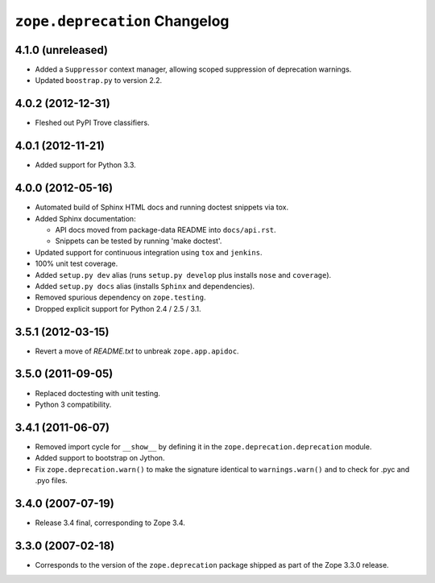 ``zope.deprecation`` Changelog
==============================

4.1.0 (unreleased)
------------------

- Added a ``Suppressor`` context manager, allowing scoped suppression of
  deprecation warnings.

- Updated ``boostrap.py`` to version 2.2.

4.0.2 (2012-12-31)
------------------

- Fleshed out PyPI Trove classifiers.

4.0.1 (2012-11-21)
------------------

- Added support for Python 3.3.

4.0.0 (2012-05-16)
------------------

- Automated build of Sphinx HTML docs and running doctest snippets via tox.

- Added Sphinx documentation:

  - API docs moved from package-data README into ``docs/api.rst``.

  - Snippets can be tested by running 'make doctest'.

- Updated support for continuous integration using ``tox`` and ``jenkins``.

- 100% unit test coverage.

- Added ``setup.py dev`` alias (runs ``setup.py develop`` plus installs
  ``nose`` and ``coverage``).

- Added ``setup.py docs`` alias (installs ``Sphinx`` and dependencies).

- Removed spurious dependency on ``zope.testing``.

- Dropped explicit support for Python 2.4 / 2.5 / 3.1.


3.5.1 (2012-03-15)
------------------

- Revert a move of `README.txt` to unbreak ``zope.app.apidoc``.


3.5.0 (2011-09-05)
------------------

- Replaced doctesting with unit testing.

- Python 3 compatibility.


3.4.1 (2011-06-07)
------------------

- Removed import cycle for ``__show__`` by defining it in the
  ``zope.deprecation.deprecation`` module.

- Added support to bootstrap on Jython.

- Fix ``zope.deprecation.warn()`` to make the signature identical to
  ``warnings.warn()`` and to check for .pyc and .pyo files.


3.4.0 (2007-07-19)
------------------

- Release 3.4 final, corresponding to Zope 3.4.


3.3.0 (2007-02-18)
------------------

- Corresponds to the version of the ``zope.deprecation`` package shipped as
  part of the Zope 3.3.0 release.
